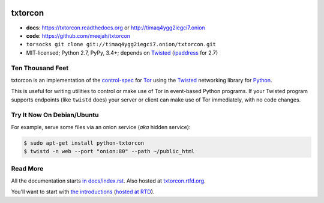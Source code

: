 




.. _NOTE: see docs/index.rst for the starting-point
.. _ALSO: https://txtorcon.readthedocs.org for rendered docs






.. image:: https://travis-ci.org/meejah/txtorcon.png?branch=master
    :target: https://www.travis-ci.org/meejah/txtorcon
    :alt: travis

.. image:: https://coveralls.io/repos/meejah/txtorcon/badge.png
    :target: https://coveralls.io/r/meejah/txtorcon
    :alt: coveralls

.. image:: http://codecov.io/github/meejah/txtorcon/coverage.svg?branch=master
    :target: http://codecov.io/github/meejah/txtorcon?branch=master
    :alt: codecov

.. image:: https://readthedocs.org/projects/txtorcon/badge/?version=latest
    :target: https://txtorcon.readthedocs.io/en/latest/
    :alt: ReadTheDocs

.. image:: https://readthedocs.org/projects/txtorcon/badge/?version=release-1.x
    :target: https://txtorcon.readthedocs.io/en/release-1.x
    :alt: ReadTheDocs

.. image:: http://api.flattr.com/button/flattr-badge-large.png
    :target: http://flattr.com/thing/1689502/meejahtxtorcon-on-GitHub
    :alt: flattr

.. image:: https://landscape.io/github/meejah/txtorcon/master/landscape.svg?style=flat
    :target: https://landscape.io/github/meejah/txtorcon/master
    :alt: Code Health


txtorcon
========

- **docs**: https://txtorcon.readthedocs.org or http://timaq4ygg2iegci7.onion
- **code**: https://github.com/meejah/txtorcon
- ``torsocks git clone git://timaq4ygg2iegci7.onion/txtorcon.git``
- MIT-licensed; Python 2.7, PyPy, 3.4+; depends on `Twisted <https://twistedmatrix.com>`_ (`ipaddress <https://pypi.python.org/pypi/ipaddress>`_ for 2.7)


Ten Thousand Feet
-----------------

txtorcon is an implementation of the `control-spec
<https://gitweb.torproject.org/torspec.git/blob/HEAD:/control-spec.txt>`_
for `Tor <https://www.torproject.org/>`_ using the `Twisted
<https://twistedmatrix.com/trac/>`_ networking library for `Python
<http://python.org/>`_.

This is useful for writing utilities to control or make use of Tor in
event-based Python programs. If your Twisted program supports
endpoints (like ``twistd`` does) your server or client can make use of
Tor immediately, with no code changes.


Try It Now On Debian/Ubuntu
---------------------------

For example, serve some files via an onion service (*aka* hidden
service):

.. code-block:: shell-session

    $ sudo apt-get install python-txtorcon
    $ twistd -n web --port "onion:80" --path ~/public_html


Read More
---------

All the documentation starts `in docs/index.rst
<docs/index.rst>`_. Also hosted at `txtorcon.rtfd.org
<https://txtorcon.readthedocs.org>`_.

You'll want to start with `the introductions <docs/introduction.rst>`_ (`hosted at RTD
<https://txtorcon.readthedocs.org/en/latest/introduction.html>`_).
